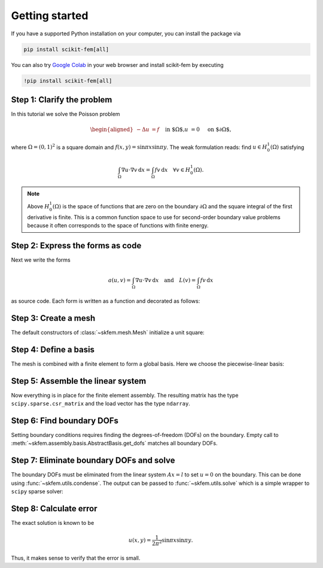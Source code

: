 .. _gettingstarted:

=================
 Getting started
=================

If you have a supported Python installation on your computer, you can
install the package via

.. code-block:: bash

   pip install scikit-fem[all]

You can also try `Google Colab <https://colab.research.google.com/>`_ in your
web browser and install scikit-fem by executing

.. code-block:: bash

   !pip install scikit-fem[all]

Step 1: Clarify the problem
===========================

In this tutorial we solve the Poisson problem

.. math::
   \begin{aligned}
        -\Delta u &= f \quad && \text{in $\Omega$,} \\
        u &= 0 \quad && \text{on $\partial \Omega$,}
   \end{aligned}

where :math:`\Omega = (0, 1)^2` is a square domain
and :math:`f(x,y)=\sin \pi x \sin \pi y`.
The weak formulation reads:
find :math:`u \in H^1_0(\Omega)` satisfying

.. math::
   \int_\Omega \nabla u \cdot \nabla v \,\mathrm{d}x = \int_\Omega fv\,\mathrm{d}x \quad \forall v \in H^1_0(\Omega).

.. note::

   Above :math:`H^1_0(\Omega)` is the space of functions that are zero
   on the boundary :math:`\partial \Omega` and the square integral of the
   first derivative is finite.  This is a common function space
   to use for second-order boundary value problems because 
   it often corresponds to the space of functions with finite energy.

Step 2: Express the forms as code
=================================

Next we write the forms

.. math::

   a(u, v) = \int_\Omega \nabla u \cdot \nabla v \,\mathrm{d}x \quad \text{and} \quad L(v) = \int_\Omega f v \,\mathrm{d}x

as source code.  Each form is written as a function and
decorated as follows:

.. doctest::

   >>> import skfem as fem
   >>> from skfem.helpers import dot, grad  # helpers make forms look nice
   >>> @fem.BilinearForm
   ... def a(u, v, _):
   ...     return dot(grad(u), grad(v))

.. doctest::

   >>> import numpy as np
   >>> @fem.LinearForm
   ... def L(v, w):
   ...     x, y = w.x  # global coordinates
   ...     f = np.sin(np.pi * x) * np.sin(np.pi * y)
   ...     return f * v

Step 3: Create a mesh
=====================

The default constructors of :class:`~skfem.mesh.Mesh` initialize a
unit square:

.. doctest::

   >>> mesh = fem.MeshTri().refined(3)  # refine thrice
   >>> mesh
   <skfem MeshTri1 object>
     Number of elements: 128
     Number of vertices: 81
     Number of nodes: 81
     Named boundaries [# facets]: left [8], bottom [8], right [8], top [8]


Step 4: Define a basis
======================

The mesh is combined with a finite element to form a global
basis.
Here we choose the piecewise-linear basis:

.. doctest::

   >>> Vh = fem.Basis(mesh, fem.ElementTriP1())

Step 5: Assemble the linear system
==================================

Now everything is in place for the finite element assembly.
The resulting matrix has the type ``scipy.sparse.csr_matrix``
and the load vector has the type ``ndarray``.

.. doctest::

   >>> A = a.assemble(Vh)
   >>> l = L.assemble(Vh)
   >>> A.shape
   (81, 81)
   >>> l.shape
   (81,)

Step 6: Find boundary DOFs
==========================

Setting boundary conditions requires finding the degrees-of-freedom (DOFs) on
the boundary.  Empty call to
:meth:`~skfem.assembly.basis.AbstractBasis.get_dofs` matches all boundary DOFs.

.. doctest::

   >>> D = Vh.get_dofs()
   >>> D.flatten()
   array([ 0,  1,  2,  3,  4,  5,  7,  8,  9, 10, 11, 13, 14, 16, 17, 18, 25,
          26, 27, 29, 30, 32, 33, 34, 35, 36, 39, 40, 49, 50, 53, 54])

Step 7: Eliminate boundary DOFs and solve
=========================================

The boundary DOFs must be eliminated from the linear system :math:`Ax=l`
to set :math:`u=0` on the boundary.
This can be done using :func:`~skfem.utils.condense`.
The output can be passed to :func:`~skfem.utils.solve`
which is a simple wrapper to ``scipy`` sparse solver:

.. doctest::

   >>> x = fem.solve(*fem.condense(A, l, D=D))
   >>> x.shape
   (81,)

Step 8: Calculate error
=======================

The exact solution is known to be

.. math::

   u(x, y) = \frac{1}{2 \pi^2} \sin \pi x \sin \pi y.

Thus, it makes sense to verify that the error is small.

.. doctest::

   >>> @fem.Functional
   ... def error(w):
   ...     x, y = w.x
   ...     uh = w['uh']
   ...     u = np.sin(np.pi * x) * np.sin(np.pi * y) / (2. * np.pi ** 2)
   ...     return (uh - u) ** 2
   >>> round(error.assemble(Vh, uh=Vh.interpolate(x)), 9)
   1.069e-06
